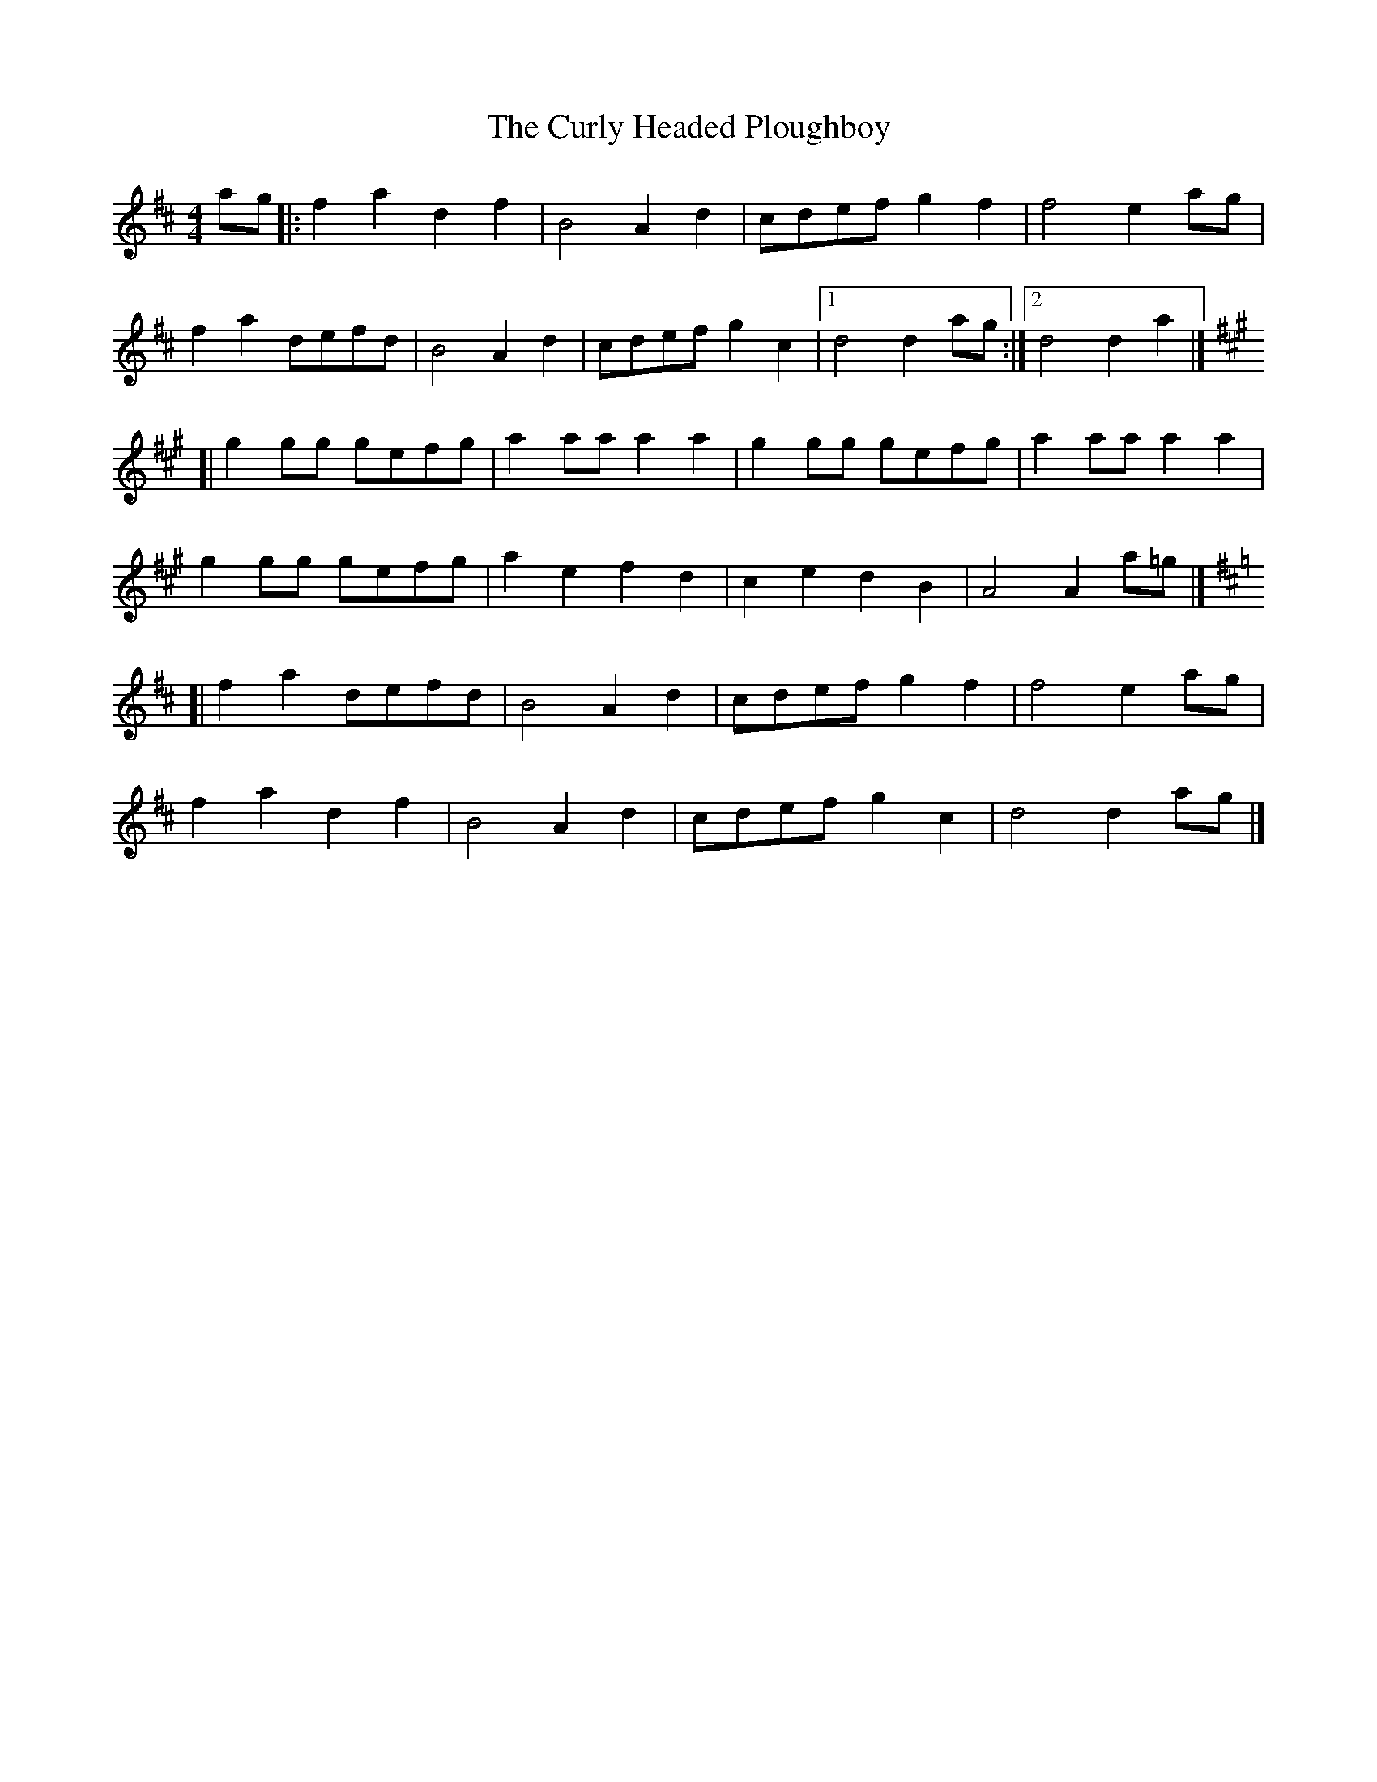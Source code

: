X: 1
T: Curly Headed Ploughboy, The
Z: jakep
S: https://thesession.org/tunes/8948#setting8948
R: reel
M: 4/4
L: 1/8
K: Dmaj
ag |: f2a2 d2f2 | B4 A2d2 | cdef g2f2 | f4 e2ag |
f2a2 defd | B4 A2d2 | cdef g2c2 |1 d4 d2ag :|2 d4 d2a2 |]
K:A
[| g2gg gefg | a2aa a2a2 | g2gg gefg | a2aa a2a2 |
g2gg gefg | a2e2 f2d2 | c2e2 d2B2 | A4 A2a=g |]
K:D
[| f2a2 defd | B4 A2d2 | cdef g2f2 | f4 e2ag |
f2a2 d2f2 | B4 A2d2 | cdef g2c2 | d4 d2ag |]
